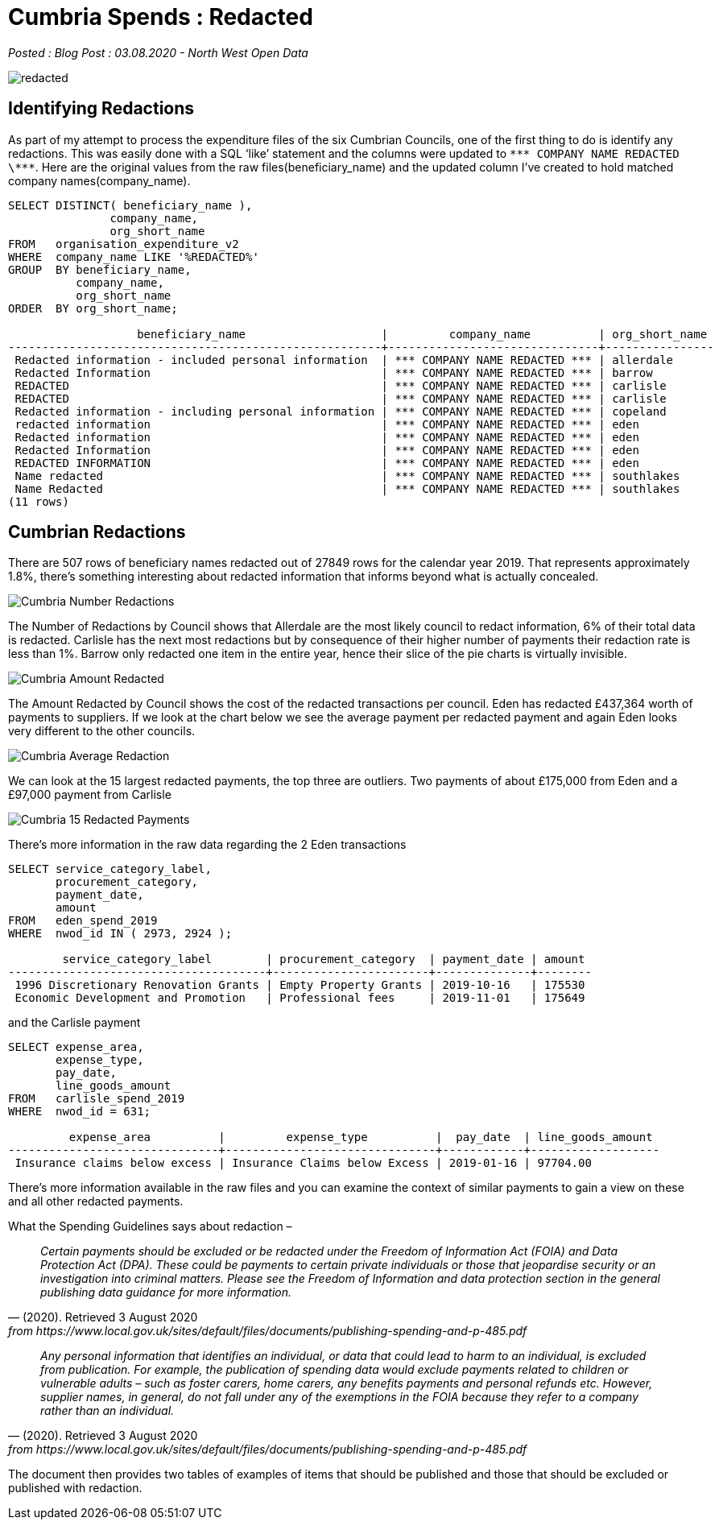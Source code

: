 = Cumbria Spends : Redacted

:author: North West Open Data
:revdate: 03.08.2020
:revremark: Blog Post
:description: The third of a detailed look at spending data \
from the six Cumbrian Councils. Reviewing data redactions \
across the councils
:keywords: Local Government Transparency Code, Cumbria Councils, data issues

_Posted : {revremark} : {revdate} - {author}_

image::redacted.png[]

== Identifying Redactions
As part of my attempt to process the expenditure files of the six Cumbrian
Councils, one of the first thing to do is identify any redactions. This was
easily done with a SQL ‘like’ statement and the columns were updated to `\\*** COMPANY NAME REDACTED \\***`. 
Here are the original values from the raw
files(beneficiary_name) and the updated column I’ve created to hold matched
company names(company_name).

[source,sql]
----
SELECT DISTINCT( beneficiary_name ),
               company_name,
               org_short_name
FROM   organisation_expenditure_v2
WHERE  company_name LIKE '%REDACTED%'
GROUP  BY beneficiary_name,
          company_name,
          org_short_name
ORDER  BY org_short_name; 

                   beneficiary_name                    |         company_name          | org_short_name
-------------------------------------------------------+-------------------------------+----------------
 Redacted information - included personal information  | *** COMPANY NAME REDACTED *** | allerdale
 Redacted Information                                  | *** COMPANY NAME REDACTED *** | barrow
 REDACTED                                              | *** COMPANY NAME REDACTED *** | carlisle
 REDACTED                                              | *** COMPANY NAME REDACTED *** | carlisle
 Redacted information - including personal information | *** COMPANY NAME REDACTED *** | copeland
 redacted information                                  | *** COMPANY NAME REDACTED *** | eden
 Redacted information                                  | *** COMPANY NAME REDACTED *** | eden
 Redacted Information                                  | *** COMPANY NAME REDACTED *** | eden
 REDACTED INFORMATION                                  | *** COMPANY NAME REDACTED *** | eden
 Name redacted                                         | *** COMPANY NAME REDACTED *** | southlakes
 Name Redacted                                         | *** COMPANY NAME REDACTED *** | southlakes
(11 rows)
----

== Cumbrian Redactions

There are 507 rows of beneficiary names redacted out of 27849 rows for the
calendar year 2019. That represents approximately 1.8%, there’s something
interesting about redacted information that informs beyond what is actually
concealed.

image::Cumbria_Number_Redactions.png[]

The Number of Redactions by Council shows that Allerdale are the most likely
council to redact information, 6% of their total data is redacted. Carlisle has
the next most redactions but by consequence of their higher number of payments
their redaction rate is less than 1%. Barrow only redacted one item in the
entire year, hence their slice of the pie charts is virtually invisible.

image::Cumbria_Amount_Redacted.png[]

The Amount Redacted by Council shows the cost of the redacted transactions per
council. Eden has redacted £437,364 worth of payments to suppliers. If we look
at the chart below we see the average payment per redacted payment and again
Eden looks very different to the other councils.

image:Cumbria_Average_Redaction.png[]

We can look at the 15 largest redacted payments, the top three are outliers.
Two payments of about £175,000 from Eden and a £97,000 payment from Carlisle

image::Cumbria_15_Redacted_Payments.png[]

There’s more information in the raw data regarding the 2 Eden transactions

[source,sql]
----
SELECT service_category_label,
       procurement_category,
       payment_date,
       amount
FROM   eden_spend_2019
WHERE  nwod_id IN ( 2973, 2924 ); 

        service_category_label        | procurement_category  | payment_date | amount
--------------------------------------+-----------------------+--------------+--------
 1996 Discretionary Renovation Grants | Empty Property Grants | 2019-10-16   | 175530
 Economic Development and Promotion   | Professional fees     | 2019-11-01   | 175649
----

and the Carlisle payment

[source,sql]
----
SELECT expense_area,
       expense_type,
       pay_date,
       line_goods_amount
FROM   carlisle_spend_2019
WHERE  nwod_id = 631; 

         expense_area          |         expense_type          |  pay_date  | line_goods_amount
-------------------------------+-------------------------------+------------+-------------------
 Insurance claims below excess | Insurance Claims below Excess | 2019-01-16 | 97704.00
----

There’s more information available in the raw files and you can examine the
context of similar payments to gain a view on these and all other redacted
payments.

What the Spending Guidelines says about redaction –

[quote, (2020). Retrieved 3 August 2020, from https://www.local.gov.uk/sites/default/files/documents/publishing-spending-and-p-485.pdf]
____
_Certain payments should be excluded or be redacted under the Freedom of Information Act (FOIA) and Data Protection Act (DPA). These could be payments to certain private individuals or those that jeopardise security or an investigation into criminal matters. Please see the Freedom of Information and data protection section in the general publishing data guidance for more information._
____

[quote, (2020). Retrieved 3 August 2020, from https://www.local.gov.uk/sites/default/files/documents/publishing-spending-and-p-485.pdf]
____
_Any personal information that identifies an individual, or data that could lead
to harm to an individual, is excluded from publication. For example, the
publication of spending data would exclude payments related to children or
vulnerable adults – such as foster carers, home carers, any benefits payments
and personal refunds etc. However, supplier names, in general, do not fall
under any of the exemptions in the FOIA because they refer to a company rather
than an individual._
____

The document then provides two tables of examples of items that should be published and those that should be excluded or published with redaction.



